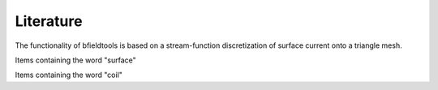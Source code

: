 Literature
==========

The functionality of bfieldtools is based on a stream-function discretization of surface current onto a triangle mesh.


Items containing the word "surface"

.. bibliography:: references.bib
   :all:
   :list: bullet
   :style: mystyle
   :filter: title % "surface"


Items containing the word "coil"

.. bibliography:: references.bib
   :all:
   :list: bullet
   :style: mystyle
   :filter: title % "coil"

